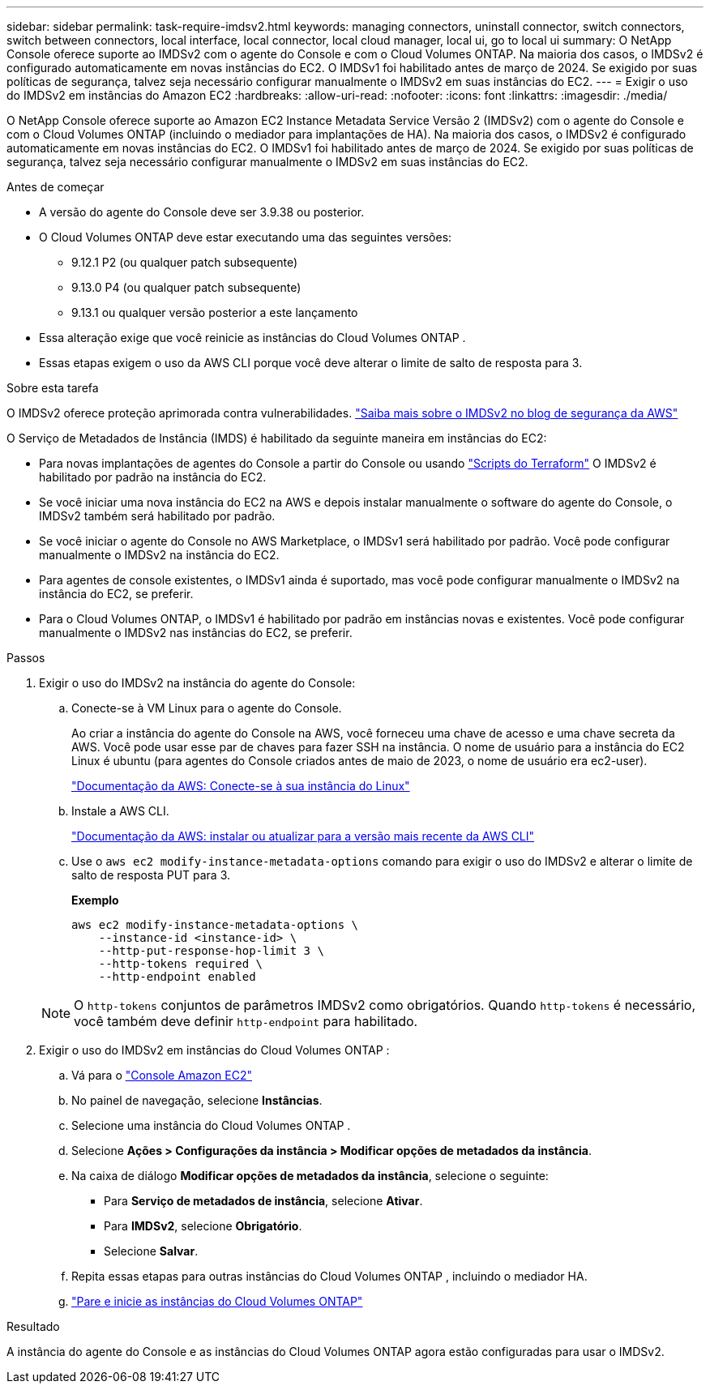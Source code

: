 ---
sidebar: sidebar 
permalink: task-require-imdsv2.html 
keywords: managing connectors, uninstall connector, switch connectors, switch between connectors, local interface, local connector, local cloud manager, local ui, go to local ui 
summary: O NetApp Console oferece suporte ao IMDSv2 com o agente do Console e com o Cloud Volumes ONTAP.  Na maioria dos casos, o IMDSv2 é configurado automaticamente em novas instâncias do EC2.  O IMDSv1 foi habilitado antes de março de 2024.  Se exigido por suas políticas de segurança, talvez seja necessário configurar manualmente o IMDSv2 em suas instâncias do EC2. 
---
= Exigir o uso do IMDSv2 em instâncias do Amazon EC2
:hardbreaks:
:allow-uri-read: 
:nofooter: 
:icons: font
:linkattrs: 
:imagesdir: ./media/


[role="lead"]
O NetApp Console oferece suporte ao Amazon EC2 Instance Metadata Service Versão 2 (IMDSv2) com o agente do Console e com o Cloud Volumes ONTAP (incluindo o mediador para implantações de HA).  Na maioria dos casos, o IMDSv2 é configurado automaticamente em novas instâncias do EC2.  O IMDSv1 foi habilitado antes de março de 2024.  Se exigido por suas políticas de segurança, talvez seja necessário configurar manualmente o IMDSv2 em suas instâncias do EC2.

.Antes de começar
* A versão do agente do Console deve ser 3.9.38 ou posterior.
* O Cloud Volumes ONTAP deve estar executando uma das seguintes versões:
+
** 9.12.1 P2 (ou qualquer patch subsequente)
** 9.13.0 P4 (ou qualquer patch subsequente)
** 9.13.1 ou qualquer versão posterior a este lançamento


* Essa alteração exige que você reinicie as instâncias do Cloud Volumes ONTAP .
* Essas etapas exigem o uso da AWS CLI porque você deve alterar o limite de salto de resposta para 3.


.Sobre esta tarefa
O IMDSv2 oferece proteção aprimorada contra vulnerabilidades. https://aws.amazon.com/blogs/security/defense-in-depth-open-firewalls-reverse-proxies-ssrf-vulnerabilities-ec2-instance-metadata-service/["Saiba mais sobre o IMDSv2 no blog de segurança da AWS"^]

O Serviço de Metadados de Instância (IMDS) é habilitado da seguinte maneira em instâncias do EC2:

* Para novas implantações de agentes do Console a partir do Console ou usando https://docs.netapp.com/us-en/bluexp-automation/automate/overview.html["Scripts do Terraform"^] O IMDSv2 é habilitado por padrão na instância do EC2.
* Se você iniciar uma nova instância do EC2 na AWS e depois instalar manualmente o software do agente do Console, o IMDSv2 também será habilitado por padrão.
* Se você iniciar o agente do Console no AWS Marketplace, o IMDSv1 será habilitado por padrão.  Você pode configurar manualmente o IMDSv2 na instância do EC2.
* Para agentes de console existentes, o IMDSv1 ainda é suportado, mas você pode configurar manualmente o IMDSv2 na instância do EC2, se preferir.
* Para o Cloud Volumes ONTAP, o IMDSv1 é habilitado por padrão em instâncias novas e existentes.  Você pode configurar manualmente o IMDSv2 nas instâncias do EC2, se preferir.


.Passos
. Exigir o uso do IMDSv2 na instância do agente do Console:
+
.. Conecte-se à VM Linux para o agente do Console.
+
Ao criar a instância do agente do Console na AWS, você forneceu uma chave de acesso e uma chave secreta da AWS.  Você pode usar esse par de chaves para fazer SSH na instância.  O nome de usuário para a instância do EC2 Linux é ubuntu (para agentes do Console criados antes de maio de 2023, o nome de usuário era ec2-user).

+
https://docs.aws.amazon.com/AWSEC2/latest/UserGuide/AccessingInstances.html["Documentação da AWS: Conecte-se à sua instância do Linux"^]

.. Instale a AWS CLI.
+
https://docs.aws.amazon.com/cli/latest/userguide/getting-started-install.html["Documentação da AWS: instalar ou atualizar para a versão mais recente da AWS CLI"^]

.. Use o `aws ec2 modify-instance-metadata-options` comando para exigir o uso do IMDSv2 e alterar o limite de salto de resposta PUT para 3.
+
*Exemplo*

+
[source, awscli]
----
aws ec2 modify-instance-metadata-options \
    --instance-id <instance-id> \
    --http-put-response-hop-limit 3 \
    --http-tokens required \
    --http-endpoint enabled
----


+

NOTE: O `http-tokens` conjuntos de parâmetros IMDSv2 como obrigatórios.  Quando `http-tokens` é necessário, você também deve definir `http-endpoint` para habilitado.

. Exigir o uso do IMDSv2 em instâncias do Cloud Volumes ONTAP :
+
.. Vá para o https://console.aws.amazon.com/ec2/["Console Amazon EC2"^]
.. No painel de navegação, selecione *Instâncias*.
.. Selecione uma instância do Cloud Volumes ONTAP .
.. Selecione *Ações > Configurações da instância > Modificar opções de metadados da instância*.
.. Na caixa de diálogo *Modificar opções de metadados da instância*, selecione o seguinte:
+
*** Para *Serviço de metadados de instância*, selecione *Ativar*.
*** Para *IMDSv2*, selecione *Obrigatório*.
*** Selecione *Salvar*.


.. Repita essas etapas para outras instâncias do Cloud Volumes ONTAP , incluindo o mediador HA.
.. https://docs.netapp.com/us-en/bluexp-cloud-volumes-ontap/task-managing-state.html["Pare e inicie as instâncias do Cloud Volumes ONTAP"^]




.Resultado
A instância do agente do Console e as instâncias do Cloud Volumes ONTAP agora estão configuradas para usar o IMDSv2.
